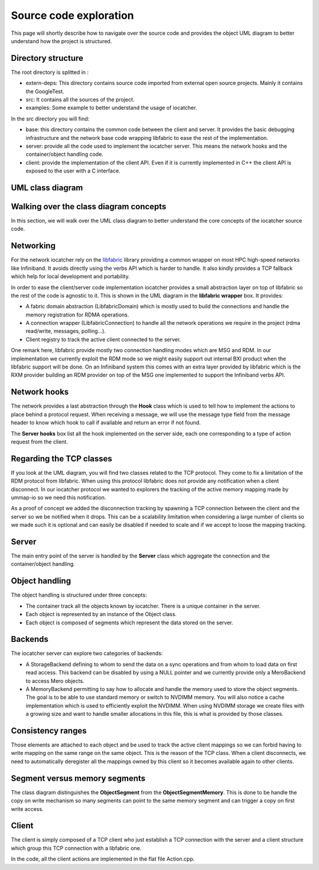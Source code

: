 Source code exploration
=======================

This page will shortly describe how to navigate over the source code and provides
the object UML diagram to better understand how the project is structured.

Directory structure
-------------------

The root directory is splitted in :

* extern-deps: This directory contains source code imported from external
  open source projects. Mainly it contains the GoogleTest.
* src: It contains all the sources of the project.
* examples: Some example to better understand the usage of iocatcher.

In the src directory you will find:

* base: this directory contains the common code between the client and server. It
  provides the basic debugging infrastructure and the network base code wrapping
  libfabric to ease the rest of the implementation.
* server: provide all the code used to implement the iocatcher server. This means
  the network hooks and the container/object handling code.
* client: provide the implementation of the client API. Even if it is currently
  implemented in C++ the client API is exposed to the user with a C interface.

UML class diagram
-----------------

.. figure:: _static/uml.png

Walking over the class diagram concepts
---------------------------------------

In this section, we will walk over the UML class diagram to better understand
the core concepts of the iocatcher source code.

Networking
----------

For the network iocatcher rely on the `libfabric <https://ofiwg.github.io/libfabric/>`_
library providing a common wrapper on most HPC high-speed networks like Infiniband.
It avoids directly using the verbs API which is harder to handle. It also kindly
provides a TCP fallback which help for local development and portability.

In order to ease the client/server code implementation iocatcher provides a small
abstraction layer on top of libfabric so the rest of the code is agnostic to it.
This is shown in the UML diagram in the **libfabric wrapper** box. It provides:

* A fabric domain abstraction (LibfabricDomain) which is mostly used to build 
  the connections and handle the memory registration for RDMA operations.
* A connection wrapper (LibfabricConnection) to handle all the network 
  operations we require in the project (rdma read/write, messages, polling...).
* Client registry to track the active client connected to the server.

One remark here, libfabric provide mostly two connection handling modes which
are MSG and RDM. In our implementation we currently exploit the RDM mode so 
we might easily support out internal BXI product when the libfabric support 
will be done. On an Infiniband system this comes with an extra layer provided by 
libfabric which is the RXM provider building an RDM provider on top of the MSG
one implemented to support the Infiniband verbs API.

Network hooks
-------------

The network provides a last abstraction through the **Hook** class which is used
to tell how to implement the actions to place behind a protocol request.
When receiving a message, we will use the message type field from the message header
to know which hook to call if available and return an error if not found.

The **Server hooks** box list all the hook implemented on the server side, each
one corresponding to a type of action request from the client.

Regarding the TCP classes
-------------------------

If you look at the UML diagram, you will find two classes related to the TCP
protocol. They come to fix a limitation of the RDM protocol from libfabric.
When using this protocol libfabric does not provide any notification when a
client disconnect. In our iocatcher protocol we wanted to explorers the tracking
of the active memory mapping made by ummap-io so we need this notification.

As a proof of concept we added the disconnection tracking by spawning a TCP 
connection between the client and the server so we be notified when it drops.
This can be a scalability limitation when considering a large number of clients
so we made such it is optional and can easily be disabled if needed to scale
and if we accept to loose the mapping tracking.

Server
------

The main entry point of the server is handled by the **Server** class which
aggregate the connection and the container/object handling.

Object handling
---------------

The object handling is structured under three concepts:

* The container track all the objects known by iocatcher. There is a unique
  container in the server.
* Each object is represented by an instance of the Object class.
* Each object is composed of segments which represent the data stored on the
  server.

Backends
--------

The iocatcher server can explore two categories of backends:

* A StorageBackend defining to whom to send the data on a sync operations and
  from whom to load data on first read access. This backend can be disabled by
  using a NULL pointer and we currently provide only a MeroBackend to access
  Mero objects.
* A MemoryBackend permitting to say how to allocate and handle the memory used 
  to store the object segments. The goal is to be able to use standard memory or
  switch to NVDIMM memory. You will also notice a cache implementation which is used
  to efficiently exploit the NVDIMM. When using NVDIMM storage we create files
  with a growing size and want to handle smaller allocations in this file, this
  is what is provided by those classes.

Consistency ranges
------------------

Those elements are attached to each object and be used to track the active client
mappings so we can forbid having to write mapping on the same range on the same
object. This is the reason of the TCP class. When a client disconnects, we need to
automatically deregister all the mappings owned by this client so it becomes 
available again to other clients.

Segment versus memory segments
------------------------------

The class diagram distinguishes the **ObjectSegment** from the 
**ObjectSegmentMemory**. This is done to be handle the copy on write
mechanism so many segments can point to the same memory segment and can trigger
a copy on first write access.

Client
------

The client is simply composed of a TCP client who just establish a TCP
connection with the server and a client structure which group this TCP connection
with a libfabric one.

In the code, all the client actions are implemented in the flat file Action.cpp.


